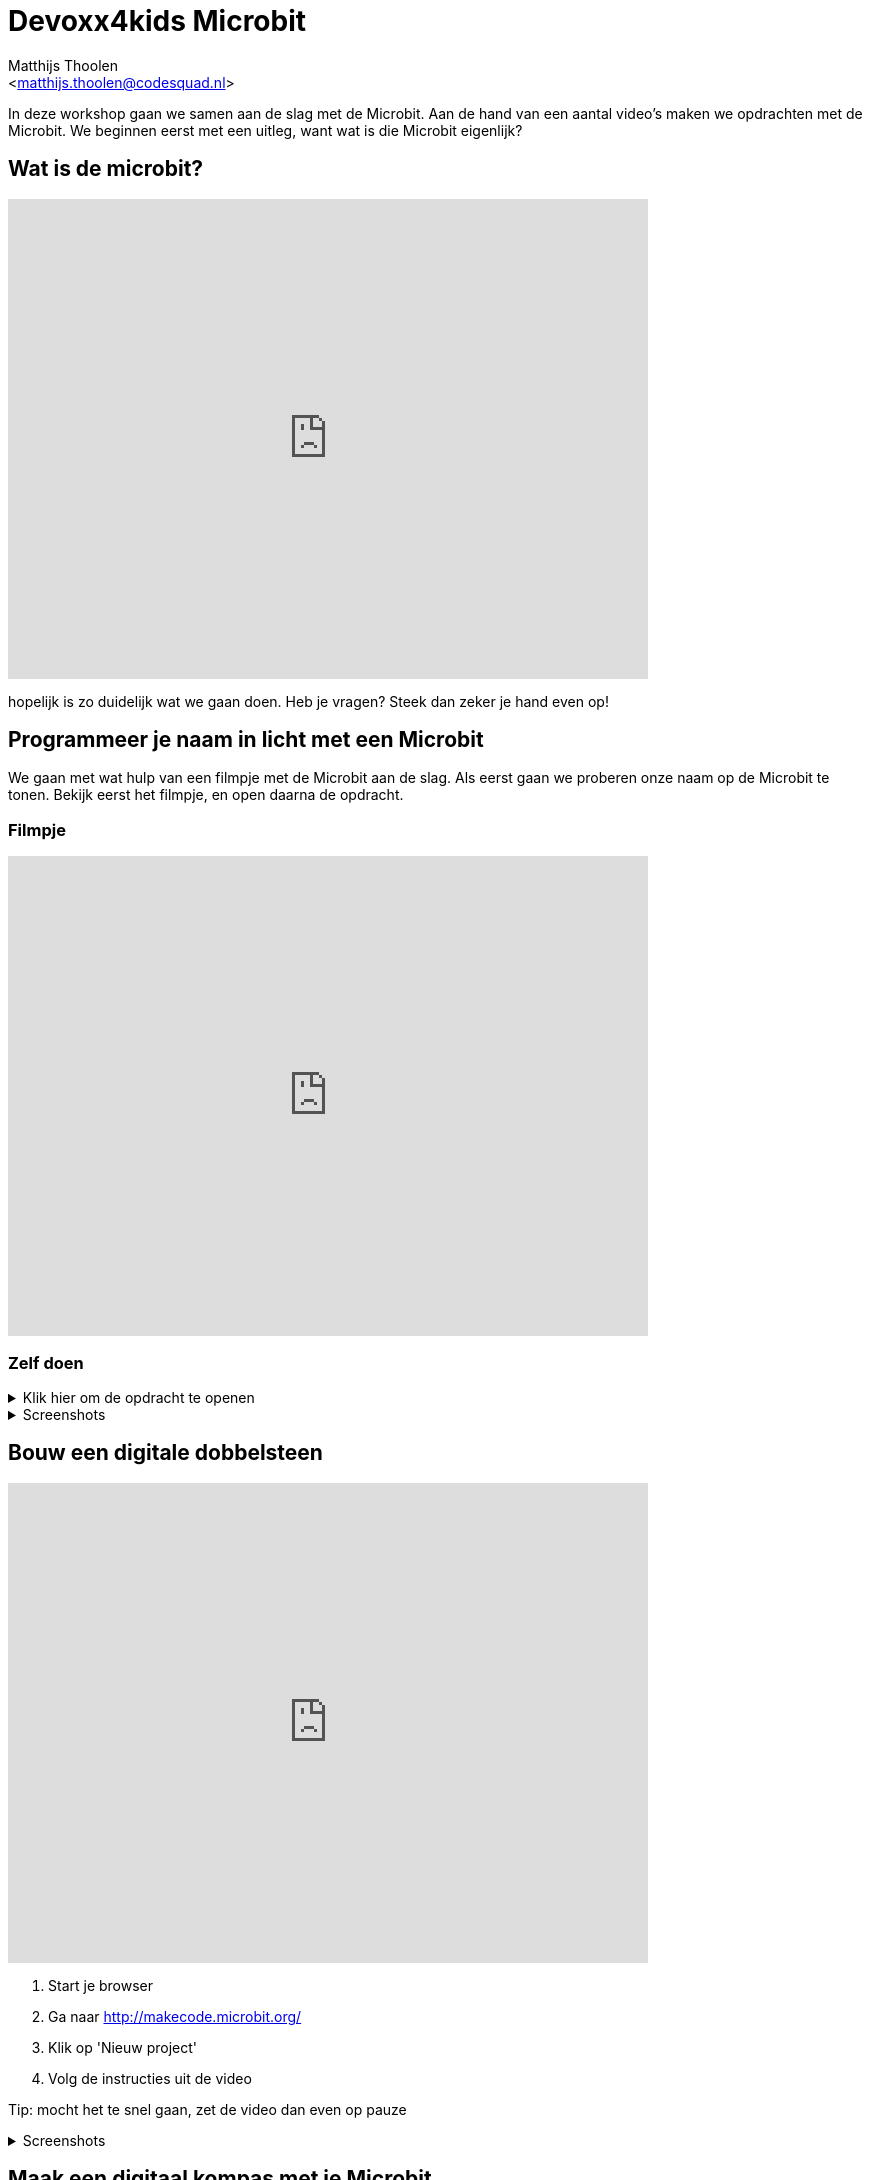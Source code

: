 = Devoxx4kids Microbit 
:Author:    Matthijs Thoolen  
:Email:     <matthijs.thoolen@codesquad.nl>
:Revision:  0.1

:toc:
:toc-title: Inhoud
:description: Devoxx4kids Microbit workshop 
:figure-caption!:

In deze workshop gaan we samen aan de slag met de Microbit. Aan de hand van een aantal video's maken we opdrachten met de Microbit. We beginnen eerst met een uitleg, want wat is die Microbit eigenlijk? 

== Wat is de microbit?

video::0EUzE_Q3W98[youtube,options="modest",width=640,height=480]

hopelijk is zo duidelijk wat we gaan doen. Heb je vragen? Steek dan zeker je hand even op!

== Programmeer je naam in licht met een Microbit

We gaan met wat hulp van een filmpje met de Microbit aan de slag. Als eerst gaan we proberen onze naam op de Microbit te tonen. Bekijk eerst het filmpje, en open daarna de opdracht.

=== Filmpje  

video::ey6bCUwgXlg[youtube,options="modest",width=640,height=480,start=166]

=== Zelf doen
.Klik hier om de opdracht te openen
[%collapsible]
====

Nu gaan we hetzelfde proberen als in het filmpje, maar dan met jullie eigen namen.
. Ga naar http://makecode.microbit.org/[MakeCode]
. Klik op 'Nieuw project' om een nieuw project te openen en geef het een naam, bijvoorbeeld 'Namen tonen'.
. Neem daar de blokken over zoals getoond in het filmpje en neem in het 'toon tekens' blok een van jullie namen over.
. Nu mag de volgende het proberen. Zorg ervoor dat als er 'B' ingedrukt wordt de andere naam in jullie tweetal toont.

Tip: mocht het te snel gaan, zet de video dan even op pauze of open onderstaande screenshots!
====
.Screenshots
[%collapsible]
====
.Stap 1
image::images/programmeer-je-naam-in-licht-met-een-microbit/stap1.png[]
.Stap 2
image::images/programmeer-je-naam-in-licht-met-een-microbit/stap2.png[]
.Stap 3
image::images/programmeer-je-naam-in-licht-met-een-microbit/stap3.png[]
.Stap 4
image::images/programmeer-je-naam-in-licht-met-een-microbit/stap4.png[]
.Stap 5
image::images/programmeer-je-naam-in-licht-met-een-microbit/stap5.png[]
.Stap 6
image::images/programmeer-je-naam-in-licht-met-een-microbit/stap6.png[]
.Stap 7
image::images/programmeer-je-naam-in-licht-met-een-microbit/stap7.png[]
.Stap 8
image::images/programmeer-je-naam-in-licht-met-een-microbit/stap8.png[]
====

== Bouw een digitale dobbelsteen 

video::pY1bqTaSaJM[youtube,options="modest",width=640,height=480]

. Start je browser
. Ga naar http://makecode.microbit.org/
. Klik op 'Nieuw project'
. Volg de instructies uit de video

Tip: mocht het te snel gaan, zet de video dan even op pauze

.Screenshots
[%collapsible]
====
.Stap 1
image::images/bouw-een-digitale-dobbelsteen/stap1.png[]
.Stap 2
image::images/bouw-een-digitale-dobbelsteen/stap2.png[]
.Stap 3
image::images/bouw-een-digitale-dobbelsteen/stap3.png[]
.Stap 4
image::images/bouw-een-digitale-dobbelsteen/stap4.png[]
.Stap 5
image::images/bouw-een-digitale-dobbelsteen/stap5.png[]
.Stap 6
image::images/bouw-een-digitale-dobbelsteen/stap6.png[]
.Stap 7
image::images/bouw-een-digitale-dobbelsteen/stap7.png[]
.Stap 8
image::images/bouw-een-digitale-dobbelsteen/stap8.png[]
.Stap 9
image::images/bouw-een-digitale-dobbelsteen/stap9.png[]
.Stap 10
image::images/bouw-een-digitale-dobbelsteen/stap10.png[]
.Stap 11
image::images/bouw-een-digitale-dobbelsteen/stap11.png[]
====

== Maak een digitaal kompas met je Microbit

video::WV-jJ6ox7_g[youtube,options="modest",width=640,height=480]

. Start je browser
. Ga naar http://makecode.microbit.org/
. Klik op 'Nieuw project'
. Volg de instructies uit de video

Tip: mocht het te snel gaan, zet de video dan even op pauze

.Screenshots
[%collapsible]
====
.Stap 1
image::images/maak-een-digitaal-kompas-met-je-microbit/stap1.png[]
.Stap 2
image::images/maak-een-digitaal-kompas-met-je-microbit/stap2.png[]
.Stap 3
image::images/maak-een-digitaal-kompas-met-je-microbit/stap3.png[]
.Stap 4
image::images/maak-een-digitaal-kompas-met-je-microbit/stap4.png[]
.Stap 5
image::images/maak-een-digitaal-kompas-met-je-microbit/stap5.png[]
.Stap 6
image::images/maak-een-digitaal-kompas-met-je-microbit/stap6.png[]
.Stap 7
image::images/maak-een-digitaal-kompas-met-je-microbit/stap7.png[]
.Stap 8
image::images/maak-een-digitaal-kompas-met-je-microbit/stap8.png[]
.Stap 9
image::images/maak-een-digitaal-kompas-met-je-microbit/stap9.png[]
====

.Extra opdracht
[%collapsible]
====
Probeer samen de volgende vraag te beantwoorden:

* Waarom is het niet nodig om bij Oost ook te testen of het aantal graden groter is
dan 45?

Probeer de code zo uit te breiden dat de kompas 8 richtingen kan tonen.

.8 windrichtingen +
image::images/maak-een-digitaal-kompas-met-je-microbit/extra-opdracht-1/kompas-roos.jpg[]

Tips:

* Maak samen eerst een plan hoe jullie dit gaan aanpakken.
* Teken het kompas op papier en bereken de grenzen van de 8 windrichtingen.
====

.Uitwerking extra opdracht
[%collapsible]
====
.Oplossing
image::images/maak-een-digitaal-kompas-met-je-microbit/extra-opdracht-1/uitwerking.png[]

====

== vijfde video

beschrijving bij derde video

== zesde video

beschrijving bij derde video

== extra opdrachten

mogelijke extra opdrachten
